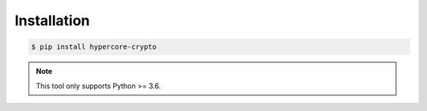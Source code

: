 ************
Installation
************

.. code-block:: bash

    $ pip install hypercore-crypto

.. note::

    This tool only supports Python >= 3.6.
